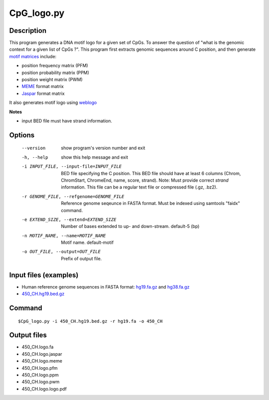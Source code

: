 CpG_logo.py
============

Description
------------

This program generates a DNA motif logo for a given set of CpGs. To answer the question of
"what is the genomic context for a given list of CpGs ?". This program first extracts
genomic sequences around C position, and then generate `motif matrices <https://en.wikipedia.org/wiki/Position_weight_matrix>`_
include:

- position frequency matrix (PFM)
- position probability matrix (PPM)
- position weight matrix (PWM)
- `MEME <http://meme-suite.org/doc/meme-format.html>`_ format matrix
- `Jaspar <http://jaspar.genereg.net/>`_ format matrix

It also generates motif logo using `weblogo <https://github.com/WebLogo/weblogo>`_

**Notes**

- input BED file must have strand information.

Options
--------

  --version             show program's version number and exit
  -h, --help            show this help message and exit
  -i INPUT_FILE, --input-file=INPUT_FILE
                        BED file specifying the C position. This BED file
                        should have at least 6 columns (Chrom, ChromStart,
                        ChromeEnd, name, score, strand).  Note: Must provide
                        correct *strand* information. This file can be a
                        regular text file or compressed file (.gz, .bz2).
  -r GENOME_FILE, --refgenome=GENOME_FILE
                        Reference genome seqeunce in FASTA format. Must be
                        indexed using samtools "faidx" command.
  -e EXTEND_SIZE, --extend=EXTEND_SIZE
                        Number of bases extended to up- and down-stream.
                        default-5 (bp)
  -n MOTIF_NAME, --name=MOTIF_NAME
                        Motif name. default-motif
  -o OUT_FILE, --output=OUT_FILE
                        Prefix of output file.
                        
Input files (examples)
------------------------

- Human reference genome sequences in FASTA format: `hg19.fa.gz 
  <http://hgdownload.soe.ucsc.edu/goldenPath/hg19/bigZips/hg19.fa.gz>`_ and `hg38.fa.gz
  <http://hgdownload.soe.ucsc.edu/goldenPath/hg38/bigZips/hg38.fa.gz>`_
- `450_CH.hg19.bed.gz <https://sourceforge.net/projects/cpgtools/files/test/450_CH.hg19.bed.gz>`_                       

Command
-----------
::

 $CpG_logo.py -i 450_CH.hg19.bed.gz -r hg19.fa -o 450_CH

Output files
--------------

- 450_CH.logo.fa
- 450_CH.logo.jaspar
- 450_CH.logo.meme
- 450_CH.logo.pfm
- 450_CH.logo.ppm
- 450_CH.logo.pwm
- 450_CH.logo.logo.pdf

.. image:: ../_static/450_CH.logo.png
   :height: 400 px
   :width: 600 px
   :scale: 100 %  
